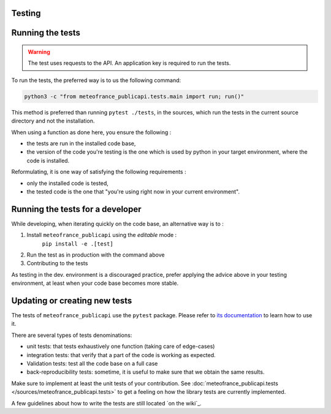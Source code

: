 .. _testing:

Testing
=======


Running the tests
=================

.. warning::

  The test uses requests to the API. An application key is required to run the tests.

To run the tests, the preferred way is to us the following command:

.. code-block:: bash

  python3 -c "from meteofrance_publicapi.tests.main import run; run()"

This method is preferred than running ``pytest ./tests``, in the sources,
which run the tests in the current source directory and not the installation.

When using a function as done here, you ensure the following :

- the tests are run in the installed code base,
- the version of the code you're testing is the one which is used by python in
  your target environment, where the code is installed.

Reformulating, it is one way of satisfying the following requirements :

- only the installed code is tested,
- the tested code is the one that "you're using right now in your current environment".

Running the tests for a developer
=================================

While developing, when iterating quickly on the code base, an alternative way is to :

1. Install ``meteofrance_publicapi`` using the *editable* mode :
    ``pip install -e .[test]``

2.   Run the test as in production with the command above
3.   Contributing to the tests

As testing in the dev. environment is a discouraged practice, prefer applying
the advice above in your testing environment, at least when your code base
becomes more stable.

Updating or creating new tests
==============================

The tests of ``meteofrance_publicapi`` use the ``pytest`` package. Please refer to
`its documentation`_  to learn how to use it.

There are several types of tests denominations:

- unit tests: that tests exhaustively one function (taking care of edge-cases)
- integration tests: that verify that a part of the code is working as expected.
- Validation tests: test all the code base on a full case
- back-reproducibility tests: sometime, it is useful to make sure that we obtain the same results.

Make sure to implement at least the unit tests of your contribution.
See :doc:`meteofrance_publicapi.tests </sources/meteofrance_publicapi.tests>` to get a feeling on how the library
tests are currently implemented.

A few guidelines about how to write the tests are still located `on the wiki`_.

.. _its documentation: https://docs.pytest.org/en/7.1.x/getting-started.html
